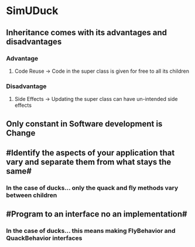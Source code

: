 * SimUDuck
** Inheritance comes with its advantages and disadvantages
*** Advantage
**** Code Reuse -> Code in the super class is given for free to all its children
*** Disadvantage
**** Side Effects -> Updating the super class can have un-intended side effects
** Only constant in Software development is Change
** #Identify the aspects of your application that vary and separate them from what stays the same#
*** In the case of ducks... only the quack and fly methods vary between children 
** #Program to an interface no an implementation#
*** In the case of ducks... this means making FlyBehavior and QuackBehavior interfaces

